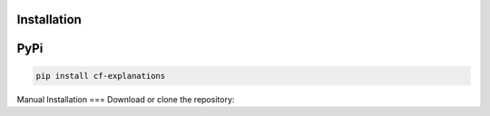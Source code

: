 Installation 
===============================

PyPi
====

.. code-block:: bash

    pip install cf-explanations


Manual Installation
===
Download or clone the repository:

.. code:: bash
    git clone https://github.com/wangyongjie-ntu/Counterfactual-Explanations-Pytorch

    cd Counterfactual-Explanations-Pytorch

    pip install -e .
